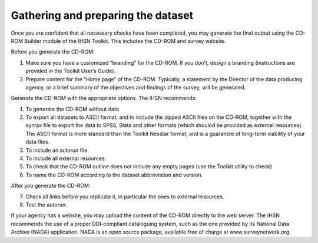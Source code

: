 ================
Gathering and preparing the dataset
================

Once you are confident that all necessary checks have been completed, you may generate the final output using the CD-ROM Builder module of the IHSN Toolkit. This includes the CD-ROM and survey website. 

Before you generate the CD-ROM:

1.	Make sure you have a customized “branding” for the CD-ROM. If you don’t, design a branding (instructions are provided in the Toolkit User’s Guide).
2.	Prepare content for the “Home page” of the CD-ROM. Typically, a statement by the Director of the data producing agency, or a brief summary of the objectives and findings of the survey, will be generated. 

Generate the CD-ROM with the appropriate options. The IHSN recommends:

1.	To generate the CD-ROM without data
2.	To export all datasets to ASCII format, and to include the zipped ASCII files on the CD-ROM, together with the syntax file to export the data to SPSS, Stata and other formats (which shoulod be provided as external resources). The ASCII format is more standard than the Toolkit Nesstar format, and is a guarantee of long-term viability of your data files.
3.	To include an autorun file.
4.	To include all external resources. 
5.	To check that the CD-ROM outline does not include any empty pages (use the Toolkit utility to check)
6.	To name the CD-ROM according to the dataset abbreviation and version.

After you generate the CD-ROM:

7.	Check all links before you replicate it, in particular the ones to external resources.
8.	Test the autorun.

If your agency has a website, you may upload the content of the CD-ROM directly to the web server. The IHSN recommends the use of a proper DDI-compliant cataloguing system, such as the one provided by its National Data Archive (NADA) application. NADA is an open source package, available free of charge at www.surveynetwork.org.
